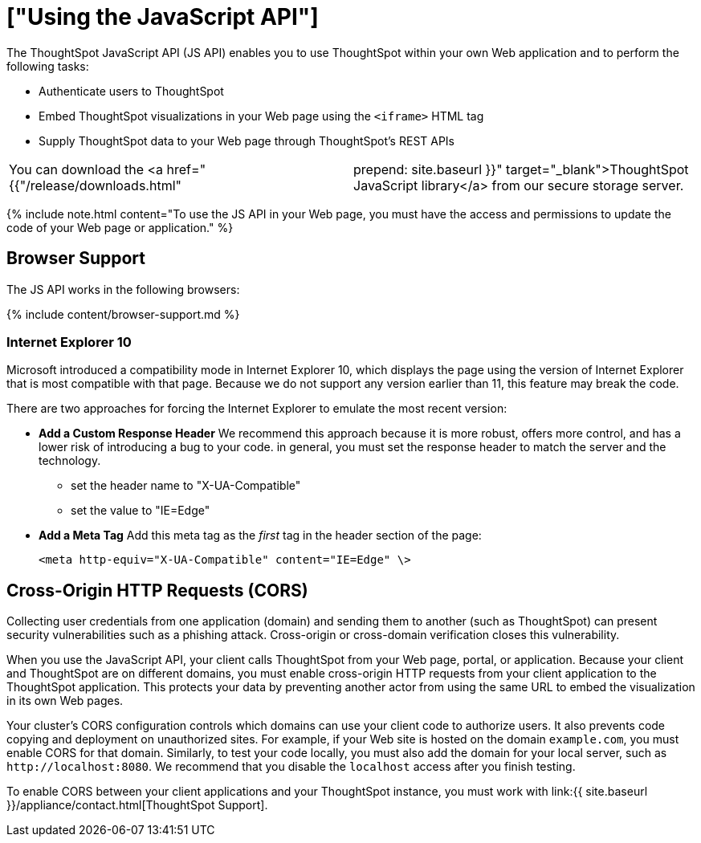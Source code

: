 = ["Using the JavaScript API"]
:last_updated: 11/18/2019
:permalink: /:collection/:path.html
:sidebar: mydoc_sidebar
:summary: You can use ThoughtSpot within your own Web application with the ThoughtSpot JavaScript API.

The ThoughtSpot JavaScript API (JS API) enables you to use ThoughtSpot within your own Web application and to perform the following tasks:

* Authenticate users to ThoughtSpot
* Embed ThoughtSpot visualizations in your Web page using the `<iframe>` HTML tag
* Supply ThoughtSpot data to your Web page through ThoughtSpot's REST APIs

[cols=2*]
|===
| You can download the <a href="{{"/release/downloads.html"
| prepend: site.baseurl }}" target="_blank">ThoughtSpot JavaScript library</a> from our secure storage server.
|===

{% include note.html content="To use the JS API in your Web page, you must have the access and permissions to update the code of your Web page or application." %}

[#browser-support]
== Browser Support

The JS API works in the following browsers:

{% include content/browser-support.md %}

[#ie-10]
=== Internet Explorer 10

Microsoft introduced a compatibility mode in Internet Explorer 10, which displays the page using the version of Internet Explorer that is most compatible with that page.
Because we do not support any version earlier than 11, this feature may break the code.

There are two approaches for forcing the Internet Explorer to emulate the most recent version:

* *Add a Custom Response Header*   We recommend this approach because it is more robust, offers more   control, and has a lower risk of introducing a bug to your code.
in general,   you must set the response header to match the server and the technology.
 ** set the header name to "X-UA-Compatible"
 ** set the value to "IE=Edge"
* *Add a Meta Tag*   Add this meta tag as the _first_ tag in the header section of the page:
+
`<meta http-equiv="X-UA-Compatible" content="IE=Edge" \>`

[#cross-origin-http-requests]
== Cross-Origin HTTP Requests (CORS)

Collecting user credentials from one application (domain) and sending them to another (such as ThoughtSpot) can present security vulnerabilities such as a phishing attack.
Cross-origin or cross-domain verification closes this vulnerability.

When you use the JavaScript API, your client calls ThoughtSpot from your Web page, portal, or application.
Because your client and ThoughtSpot are on different domains, you must enable cross-origin HTTP requests from your client application to the ThoughtSpot application.
This protects your data by preventing another actor from using the same URL to embed the visualization in its own Web pages.

Your cluster's CORS configuration controls which domains can use your client code to authorize users.
It also prevents code copying and deployment on unauthorized sites.
For example, if your Web site is hosted on the domain `example.com`, you must enable CORS for that domain.
Similarly, to test your code locally, you must also add the domain for your local server, such as `+http://localhost:8080+`.
We recommend that you disable the `localhost` access after you finish testing.

To enable CORS between your client applications and your ThoughtSpot instance, you must work with link:{{ site.baseurl }}/appliance/contact.html[ThoughtSpot Support].
